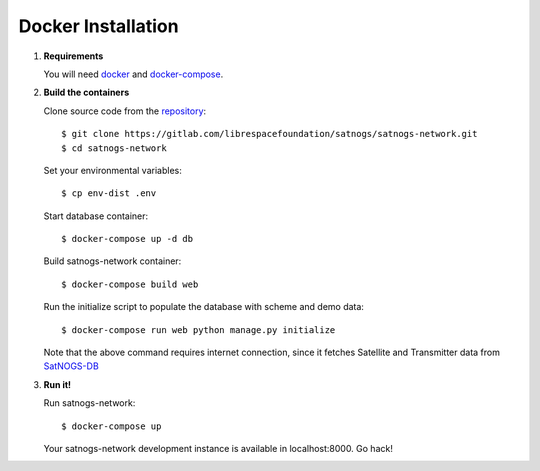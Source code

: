 Docker Installation
===================

#. **Requirements**

   You will need `docker <https://docs.docker.com/installation/#installation>`_ and `docker-compose <https://docs.docker.com/compose/install/>`_.


#. **Build the containers**

   Clone source code from the `repository <https://gitlab.com/librespacefoundation/satnogs/satnogs-network>`_::

     $ git clone https://gitlab.com/librespacefoundation/satnogs/satnogs-network.git
     $ cd satnogs-network

   Set your environmental variables::

     $ cp env-dist .env

   Start database container::

     $ docker-compose up -d db

   Build satnogs-network container::

     $ docker-compose build web

   Run the initialize script to populate the database with scheme and demo data::

     $ docker-compose run web python manage.py initialize

   Note that the above command requires internet connection, since it fetches
   Satellite and Transmitter data from `SatNOGS-DB <https://db.satnogs.org/>`_


#. **Run it!**

   Run satnogs-network::

     $ docker-compose up

   Your satnogs-network development instance is available in localhost:8000. Go hack!
